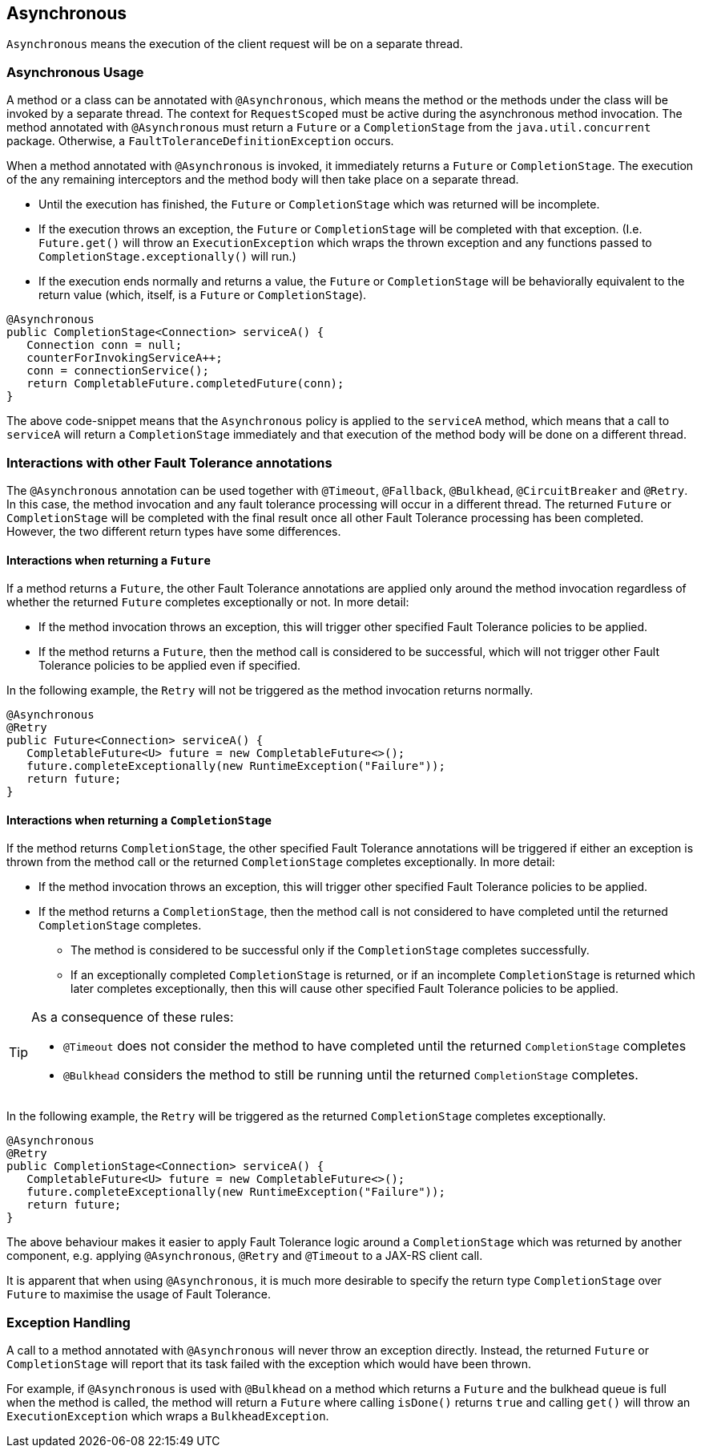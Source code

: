 //
// Copyright (c) 2016-2018 Contributors to the Eclipse Foundation
//
// See the NOTICE file(s) distributed with this work for additional
// information regarding copyright ownership.
//
// Licensed under the Apache License, Version 2.0 (the "License");
// You may not use this file except in compliance with the License.
// You may obtain a copy of the License at
//
//    http://www.apache.org/licenses/LICENSE-2.0
//
// Unless required by applicable law or agreed to in writing, software
// distributed under the License is distributed on an "AS IS" BASIS,
// WITHOUT WARRANTIES OR CONDITIONS OF ANY KIND, either express or implied.
// See the License for the specific language governing permissions and
// limitations under the License.
// Contributors:
// Emily Jiang
// Ondro Mihalyi
// Andrew Rouse

[[asynchronous]]
== Asynchronous

`Asynchronous` means the execution of the client request will be on a separate thread.

=== Asynchronous Usage

A method or a class can be annotated with `@Asynchronous`, which means the method or the methods under the class will be invoked by a separate thread. The context for `RequestScoped` must be active during the asynchronous method invocation.
The method annotated with `@Asynchronous` must return a `Future` or a `CompletionStage` from the `java.util.concurrent` package. Otherwise, a `FaultToleranceDefinitionException` occurs.

When a method annotated with `@Asynchronous` is invoked, it immediately returns a `Future` or `CompletionStage`. The execution of the any remaining interceptors and the method body will then take place on a separate thread.

* Until the execution has finished, the `Future` or `CompletionStage` which was returned will be incomplete.
* If the execution throws an exception, the `Future` or `CompletionStage` will be completed with that exception. (I.e. `Future.get()` will throw an `ExecutionException` which wraps the thrown exception and any functions passed to `CompletionStage.exceptionally()` will run.)
* If the execution ends normally and returns a value, the `Future` or `CompletionStage` will be behaviorally equivalent to the return value (which, itself, is a `Future` or `CompletionStage`).

[source, java]
----
@Asynchronous
public CompletionStage<Connection> serviceA() {
   Connection conn = null;
   counterForInvokingServiceA++;
   conn = connectionService();
   return CompletableFuture.completedFuture(conn);
}
----

The above code-snippet means that the `Asynchronous` policy is applied to the `serviceA` method, which means that a call to `serviceA` will return a `CompletionStage` immediately and that execution of the method body will be done on a different thread.

=== Interactions with other Fault Tolerance annotations
The `@Asynchronous` annotation can be used together with `@Timeout`, `@Fallback`, `@Bulkhead`, `@CircuitBreaker` and `@Retry`.
In this case, the method invocation and any fault tolerance processing will occur in a different thread. The returned `Future` or `CompletionStage` will be completed with the final result once all other Fault Tolerance processing has been completed. However, the two different return types have some differences.

==== Interactions when returning a `Future`
If a method returns a `Future`, the other Fault Tolerance annotations are applied only around the method invocation regardless of whether the returned `Future` completes exceptionally or not. In more detail:

* If the method invocation throws an exception, this will trigger other specified Fault Tolerance policies to be applied.
* If the method returns a `Future`, then the method call is considered to be successful, which will not trigger other Fault Tolerance policies to be applied even if specified.

In the following example, the `Retry` will not be triggered as the method invocation returns normally.

[source, java]
----
@Asynchronous
@Retry
public Future<Connection> serviceA() {
   CompletableFuture<U> future = new CompletableFuture<>();
   future.completeExceptionally(new RuntimeException("Failure"));
   return future;
}
----


==== Interactions when returning a `CompletionStage`
If the method returns `CompletionStage`, the other specified Fault Tolerance annotations will be triggered if either an exception is thrown from the method call or the returned `CompletionStage` completes exceptionally. In more detail:

* If the method invocation throws an exception, this will trigger other specified Fault Tolerance policies to be applied.

* If the method returns a `CompletionStage`, then the method call is not considered to have completed until the returned `CompletionStage` completes.
  ** The method is considered to be successful only if the `CompletionStage` completes successfully.
  ** If an exceptionally completed `CompletionStage` is returned, or if an incomplete `CompletionStage` is returned which later completes exceptionally, then this will cause other specified Fault Tolerance policies to be applied.

[TIP]
====
As a consequence of these rules:

* `@Timeout` does not consider the method to have completed until the returned `CompletionStage` completes
* `@Bulkhead` considers the method to still be running until the returned `CompletionStage` completes.
====

In the following example, the `Retry` will be triggered as the returned `CompletionStage` completes exceptionally.

[source, java]
----
@Asynchronous
@Retry
public CompletionStage<Connection> serviceA() {
   CompletableFuture<U> future = new CompletableFuture<>();
   future.completeExceptionally(new RuntimeException("Failure"));
   return future;
}
----
The above behaviour makes it easier to apply Fault Tolerance logic around a `CompletionStage` which was returned by another component, e.g. applying `@Asynchronous`, `@Retry` and `@Timeout` to a JAX-RS client call.

It is apparent that when using `@Asynchronous`, it is much more desirable to specify the return type `CompletionStage` over `Future` to maximise the usage of Fault Tolerance.


=== Exception Handling

A call to a method annotated with `@Asynchronous` will never throw an exception directly. Instead, the returned `Future` or `CompletionStage` will report that its task failed with the exception which would have been thrown.

For example, if `@Asynchronous` is used with `@Bulkhead` on a method which returns a `Future` and the bulkhead queue is full when the method is called, the method will return a `Future` where calling `isDone()` returns `true` and calling `get()` will throw an `ExecutionException` which wraps a `BulkheadException`.
